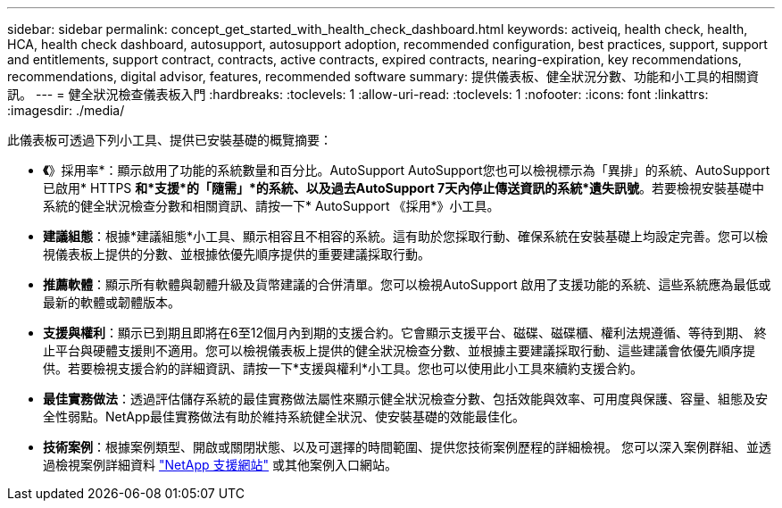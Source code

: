---
sidebar: sidebar 
permalink: concept_get_started_with_health_check_dashboard.html 
keywords: activeiq, health check, health, HCA, health check dashboard, autosupport, autosupport adoption, recommended configuration, best practices, support, support and entitlements, support contract, contracts, active contracts, expired contracts, nearing-expiration, key recommendations, recommendations,  digital advisor, features, recommended software 
summary: 提供儀表板、健全狀況分數、功能和小工具的相關資訊。 
---
= 健全狀況檢查儀表板入門
:hardbreaks:
:toclevels: 1
:allow-uri-read: 
:toclevels: 1
:nofooter: 
:icons: font
:linkattrs: 
:imagesdir: ./media/


[role="lead"]
此儀表板可透過下列小工具、提供已安裝基礎的概覽摘要：

* *《*》採用率*：顯示啟用了功能的系統數量和百分比。AutoSupport AutoSupport您也可以檢視標示為「異排」的系統、AutoSupport 已啟用* HTTPS *和*支援*的「隨需」*的系統、以及過去AutoSupport 7天內停止傳送資訊的系統*遺失訊號*。若要檢視安裝基礎中系統的健全狀況檢查分數和相關資訊、請按一下* AutoSupport 《採用*》小工具。
* *建議組態*：根據*建議組態*小工具、顯示相容且不相容的系統。這有助於您採取行動、確保系統在安裝基礎上均設定完善。您可以檢視儀表板上提供的分數、並根據依優先順序提供的重要建議採取行動。
* *推薦軟體*：顯示所有軟體與韌體升級及貨幣建議的合併清單。您可以檢視AutoSupport 啟用了支援功能的系統、這些系統應為最低或最新的軟體或韌體版本。
* *支援與權利*：顯示已到期且即將在6至12個月內到期的支援合約。它會顯示支援平台、磁碟、磁碟櫃、權利法規遵循、等待到期、 終止平台與硬體支援則不適用。您可以檢視儀表板上提供的健全狀況檢查分數、並根據主要建議採取行動、這些建議會依優先順序提供。若要檢視支援合約的詳細資訊、請按一下*支援與權利*小工具。您也可以使用此小工具來續約支援合約。
* *最佳實務做法*：透過評估儲存系統的最佳實務做法屬性來顯示健全狀況檢查分數、包括效能與效率、可用度與保護、容量、組態及安全性弱點。NetApp最佳實務做法有助於維持系統健全狀況、使安裝基礎的效能最佳化。
* *技術案例*：根據案例類型、開啟或關閉狀態、以及可選擇的時間範圍、提供您技術案例歷程的詳細檢視。  您可以深入案例群組、並透過檢視案例詳細資料 link:https://mysupport.netapp.com//["NetApp 支援網站"^] 或其他案例入口網站。

